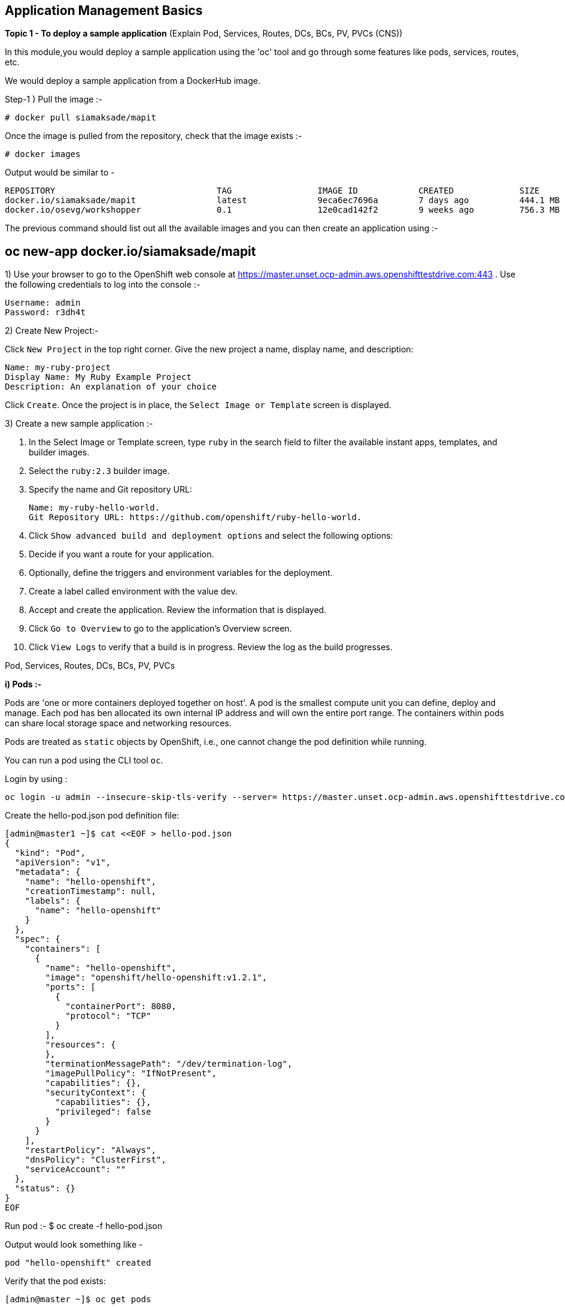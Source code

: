 ## Application Management Basics


*Topic 1 - To deploy a sample application*
(Explain Pod, Services, Routes, DCs, BCs, PV, PVCs (CNS))

In this module,you would deploy a sample application using the 'oc' tool and go through some features like pods, services, routes, etc.

We would deploy a sample application from a DockerHub image. 

Step-1 ) Pull the image :-

 # docker pull siamaksade/mapit

Once the image is pulled from the repository, check that the image exists  :-

 # docker images 

Output would be similar to -
[literal]
REPOSITORY                                TAG                 IMAGE ID            CREATED             SIZE
docker.io/siamaksade/mapit                latest              9eca6ec7696a        7 days ago          444.1 MB
docker.io/osevg/workshopper               0.1                 12e0cad142f2        9 weeks ago         756.3 MB

The previous command should list out all the available images and you can then create an application using :-
[literal]
# oc new-app docker.io/siamaksade/mapit







1) Use your browser to go to the OpenShift web console at https://master.unset.ocp-admin.aws.openshifttestdrive.com:443 . Use the following credentials to log into the console :-
[literal]
Username: admin
Password: r3dh4t

2) Create New Project:-

Click `New Project` in the top right corner.
Give the new project a name, display name, and description:

[literal]
Name: my-ruby-project
Display Name: My Ruby Example Project
Description: An explanation of your choice

Click `Create`.
Once the project is in place, the `Select Image or Template` screen is displayed.


3) Create a new sample application :-

1. In the Select Image or Template screen, type `ruby` in the search field to filter the available instant apps, templates, and builder images.
2. Select the `ruby:2.3` builder image.
3. Specify the name and Git repository URL:
[literal]
Name: my-ruby-hello-world.
Git Repository URL: https://github.com/openshift/ruby-hello-world.

4. Click `Show advanced build and deployment options` and select the following options:
5. Decide if you want a route for your application.
6. Optionally, define the triggers and environment variables for the deployment.
7. Create a label called environment with the value dev.
8. Accept and create the application.
   Review the information that is displayed.
9. Click `Go to Overview` to go to the application’s Overview screen.
8. Click `View Logs` to verify that a build is in progress.
   Review the log as the build progresses.


Pod, Services, Routes, DCs, BCs, PV, PVCs



*i) Pods :-*

Pods are 'one or more containers deployed together on host'. A pod is the smallest compute unit you can define, deploy and manage. Each pod has ben allocated its own internal IP address and will own the entire port range. The containers within pods can share local storage space and networking resources. 

Pods are treated as `static` objects by OpenShift, i.e., one cannot change the pod definition while running. 

You can run a pod using the CLI tool `oc`.

Login by using :
[literal]
oc login -u admin --insecure-skip-tls-verify --server= https://master.unset.ocp-admin.aws.openshifttestdrive.com:443

Create the hello-pod.json pod definition file:

[literal]
[admin@master1 ~]$ cat <<EOF > hello-pod.json
{
  "kind": "Pod",
  "apiVersion": "v1",
  "metadata": {
    "name": "hello-openshift",
    "creationTimestamp": null,
    "labels": {
      "name": "hello-openshift"
    }
  },
  "spec": {
    "containers": [
      {
        "name": "hello-openshift",
        "image": "openshift/hello-openshift:v1.2.1",
        "ports": [
          {
            "containerPort": 8080,
            "protocol": "TCP"
          }
        ],
        "resources": {
        },
        "terminationMessagePath": "/dev/termination-log",
        "imagePullPolicy": "IfNotPresent",
        "capabilities": {},
        "securityContext": {
          "capabilities": {},
          "privileged": false
        }
      }
    ],
    "restartPolicy": "Always",
    "dnsPolicy": "ClusterFirst",
    "serviceAccount": ""
  },
  "status": {}
}
EOF


Run pod :-
 $ oc create -f hello-pod.json

Output would look something like -
[literal]
pod "hello-openshift" created

Verify that the pod exists:
[literal]
[admin@master ~]$ oc get pods

When container creation is finished:
[literal]
NAME              READY     STATUS    RESTARTS   AGE
hello-openshift   1/1       Running   0          8s

Run oc describe to get pod details:
[admin@master ~]$ oc describe pod hello-openshift

*ii) Services :-*
Service represents group of pods and provides permanent IP and hostname for other applications to use. Service layer connects application components together.
Services allow simple internal load balancing across application components.

To learn about creating services, make a new project 'serviceslab' :
[literal]
$ oc new-project serviceslab --display-name="Services Lab" \
--description="This is a project to learn about services"

Create the hello-service.json file:
[literal]
[admin@master ~]$  cat <<EOF > hello-service.json
{
  "kind": "Service",
  "apiVersion": "v1",
  "metadata": {
    "name": "hello-service",
    "labels": {
      "name": "hello-openshift"
    }
  },
  "spec": {
    "selector": {
      "name":"hello-openshift"
    },
    "ports": [
      {
        "protocol": "TCP",
        "port": 8888,
        "targetPort": 8080
      }
    ]
  }
}
EOF
 
Create the hello-service service:
 [admin@master ~]$ oc create -f hello-service.json

The output looks like this:
[literal]
service "hello-service" created

To display the services running in the current project - run :-
 $ oc describe service hello-service


To examine the details of the service :-
 $ oc describe service hello-service


*Topic 2 - Test Liveliness and Readiness Probes*

Container Health Checks Using Probes:

A probe is a Kubernetes action that periodically performs diagnostics on a running container. Currently, two types of probes exist, each serving a different purpose:

Liveness Probe-

A liveness probe checks if the container in which it is configured is still running. If the liveness probe fails, the kubelet kills the container, which will be subjected to its restart policy. Set a liveness check by configuring the `template.spec.containers.livenessprobe` stanza of a pod configuration.

Readiness Probe-

A readiness probe determines if a container is ready to service requests. If the readiness probe fails a container, the endpoints controller ensures the container has its IP address removed from the endpoints of all services. A readiness probe can be used to signal to the endpoints controller that even though a container is running, it should not receive any traffic from a proxy. Set a readiness check by configuring the `template.spec.containers.readinessprobe` stanza of a pod configuration.





